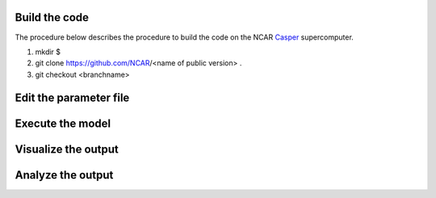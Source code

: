 Build the code
==============

The procedure below describes the procedure to build the code on the NCAR `Casper`_ supercomputer.

.. _Casper: https://arc.ucar.edu/knowledge_base/70549550

1. mkdir $
2. git clone https://github.com/NCAR/<name of public version> . 
3. git checkout <branchname>

Edit the parameter file
=======================

Execute the model
=================

Visualize the output
====================

Analyze the output
==================
